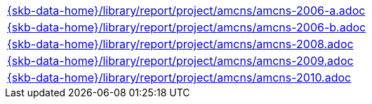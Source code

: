 //
// ============LICENSE_START=======================================================
//  Copyright (C) 2018 Sven van der Meer. All rights reserved.
// ================================================================================
// This file is licensed under the CREATIVE COMMONS ATTRIBUTION 4.0 INTERNATIONAL LICENSE
// Full license text at https://creativecommons.org/licenses/by/4.0/legalcode
// 
// SPDX-License-Identifier: CC-BY-4.0
// ============LICENSE_END=========================================================
//
// @author Sven van der Meer (vdmeer.sven@mykolab.com)
//

[cols="a", grid=rows, frame=none, %autowidth.stretch]
|===
|include::{skb-data-home}/library/report/project/amcns/amcns-2006-a.adoc[]
|include::{skb-data-home}/library/report/project/amcns/amcns-2006-b.adoc[]
|include::{skb-data-home}/library/report/project/amcns/amcns-2008.adoc[]
|include::{skb-data-home}/library/report/project/amcns/amcns-2009.adoc[]
|include::{skb-data-home}/library/report/project/amcns/amcns-2010.adoc[]
|===

